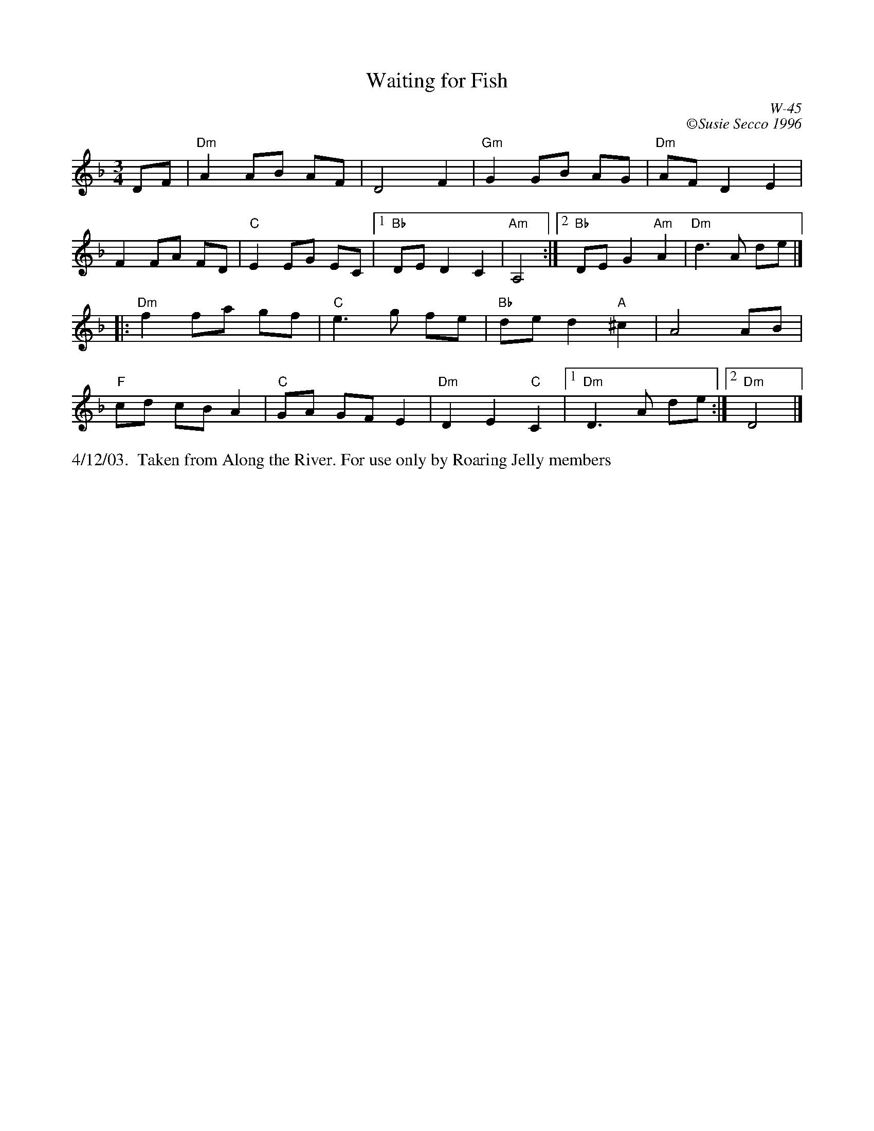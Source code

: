 X:57
$BigLMargin
$BigRMargin
T:Waiting for Fish
C:W-45
R:waltz
C:\251Susie Secco 1996
D:
Z:Transcribed to abc by Debbie Knight
M:3/4
K:Dm
DF|"Dm"A2 AB AF | D4 F2 |"Gm"G2GB AG |"Dm"AF D2E2|
 F2FA FD |"C"E2 EG EC |1"Bb"DE D2C2|"Am" A,4 :|		[2 "Bb"DE G2 "Am"A2 | "Dm"d3A de|]
|: "Dm"f2 fa gf |"C"e3g fe |"Bb"de d2 "A"^c2| A4 AB |
"F"cd cB A2 |"C"GA GF E2 |"Dm"D2E2 "C"C2|1 "Dm"D3 A de:|2 "Dm" D4|]
%%text 4/12/03.  Taken from Along the River. For use only by Roaring Jelly members
